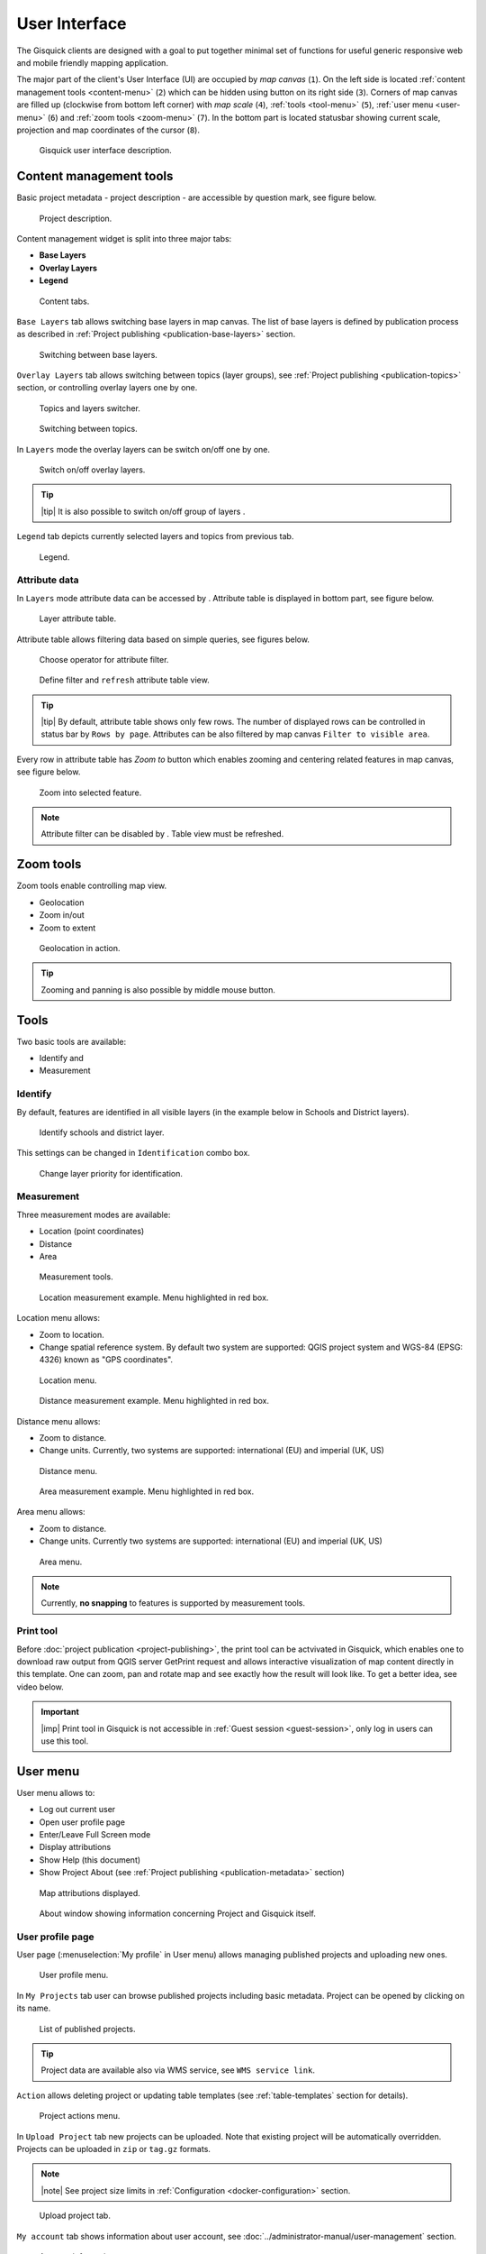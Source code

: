 .. |group-switcher| image:: ../img/ui-layer-group-switcher.png
   :width: 2.5em
.. |layer-attributes| image:: ../img/ui-layer-attributes.png
   :width: 2.5em
.. |zoom-to| image:: ../img/ui-zoom-to.png
   :width: 2.5em
.. |clear-filter| image:: ../img/ui-clear-filter.png
   :width: 2.5em
.. |zoom-geolocation| image:: ../img/ui-zoom-tools-geolocation.png
   :width: 2.5em
.. |zoom-in-out| image:: ../img/ui-zoom-tools-in-out.png
   :width: 2.5em
.. |zoom-extent| image:: ../img/ui-zoom-tools-extent.png
   :width: 2.5em
.. |identify| image:: ../img/ui-identify.png
   :width: 2.2em
.. |measure| image:: ../img/ui-measure.png
   :width: 2.2em
.. |print| image:: ../img/ui-print.png
   :width: 2.2em

================
User Interface
================

The Gisquick clients are designed with a goal to put together minimal
set of functions for useful generic responsive web and mobile friendly
mapping application.

The major part of the client's User Interface (UI) are occupied by *map
canvas* (``1``). On the left side is located :ref:`content management
tools <content-menu>` (``2``) which can be hidden using button on
its right side (``3``). Corners of map canvas are filled up (clockwise from
bottom left corner) with *map scale* (``4``), :ref:`tools
<tool-menu>` (``5``), :ref:`user menu <user-menu>` (``6``) and
:ref:`zoom tools <zoom-menu>` (``7``). In the bottom part is located
statusbar showing current scale, projection and map coordinates of the
cursor (``8``).

.. figure:: ../img/gisquick-ui.svg

   Gisquick user interface description.

.. _content-menu:

Content management tools
========================

Basic project metadata - project description - are accessible by
question mark, see figure below.

.. figure:: ../img/project-info.svg

   Project description.

Content management widget is split into three major tabs:

* **Base Layers**
* **Overlay Layers**
* **Legend**

.. figure:: ../img/content-tabs.png
   :width: 250px
           
   Content tabs.

``Base Layers`` tab allows switching base layers in map canvas. The
list of base layers is defined by publication process as described in
:ref:`Project publishing <publication-base-layers>` section.

.. figure:: ../img/ui-base-layers.png
   :width: 250px
           
   Switching between base layers.
     
``Overlay Layers`` tab allows switching between topics (layer groups),
see :ref:`Project publishing <publication-topics>` section, or
controlling overlay layers one by one.

.. figure:: ../img/ui-overlay-layers.png
   :width: 250px
           
   Topics and layers switcher.

.. figure:: ../img/ui-topics.png
   :width: 250px
           
   Switching between topics.

In ``Layers`` mode the overlay layers can be switch on/off one by one.

.. figure:: ../img/ui-map-layers.png
   :width: 250px
           
   Switch on/off overlay layers.

.. tip:: |tip| It is also possible to switch on/off group of layers
   |group-switcher|.

``Legend`` tab depicts currently selected layers and topics from previous tab.

.. figure:: ../img/ui-legend.png
   :width: 250px
           
   Legend.

Attribute data
--------------

In ``Layers`` mode attribute data can be accessed by
|layer-attributes|. Attribute table is displayed in bottom part, see
figure below.

.. figure:: ../img/ui-attributes.svg

   Layer attribute table.

Attribute table allows filtering data based on simple queries, see
figures below.

.. figure:: ../img/ui-attribute-filter-0.png
   :width: 100px
           
   Choose operator for attribute filter.

.. figure:: ../img/ui-attribute-filter-1.svg

   Define filter and ``refresh`` attribute table view.

.. tip:: |tip| By default, attribute table shows only few rows. The
   number of displayed rows can be controlled in status bar by ``Rows
   by page``. Attributes can be also filtered by map canvas ``Filter to
   visible area``.

Every row in attribute table has *Zoom to* button |zoom-to| which
enables zooming and centering related features in map canvas, see
figure below.

.. figure:: ../img/ui-zoom-to-feature.svg

   Zoom into selected feature.

.. note:: Attribute filter can be disabled by |clear-filter|. Table
          view must be refreshed.

.. todo:: Explain info panel.
          
.. _zoom-menu:

Zoom tools
==========

Zoom tools enable controlling map view.

* Geolocation |zoom-geolocation|
* Zoom in/out |zoom-in-out|
* Zoom to extent |zoom-extent|

.. figure:: ../img/geolocation.svg

   Geolocation in action.

.. tip:: Zooming and panning is also possible by middle mouse button.
   
.. _tool-menu:

Tools
=====

Two basic tools are available:

* Identify |identify| and
* Measurement |measure|

Identify
--------

By default, features are identified in all visible layers (in the
example below in Schools and District layers).

.. figure:: ../img/identify.svg

   Identify schools and district layer.

This settings can be changed in ``Identification`` combo box.

.. figure:: ../img/identification-layers.png
   :width: 250px
      
   Change layer priority for identification.

Measurement
-----------

Three measurement modes are available:

* Location (point coordinates)
* Distance
* Area

.. figure:: ../img/ui-measure-tools.png
   :width: 250px
   
   Measurement tools.

.. figure:: ../img/measure-location.svg

   Location measurement example. Menu highlighted in red box.

Location menu allows:

* Zoom to location.
* Change spatial reference system. By default two system are
  supported: QGIS project system and WGS-84 (EPSG: 4326) known as "GPS
  coordinates".

.. figure:: ../img/ui-location-menu.png
   :width: 250px
           
   Location menu.

.. figure:: ../img/measure-distance.svg

   Distance measurement example. Menu highlighted in red box.

Distance menu allows:

* Zoom to distance.
* Change units. Currently, two systems are supported: international
  (EU) and imperial (UK, US)

.. figure:: ../img/ui-distance-menu.png
   :width: 250px
           
   Distance menu.

.. figure:: ../img/measure-area.svg

   Area measurement example. Menu highlighted in red box.

Area menu allows:

* Zoom to distance.
* Change units. Currently two systems are supported: international
  (EU) and imperial (UK, US)

.. figure:: ../img/ui-area-menu.png
   :width: 250px
           
   Area menu.

.. note:: Currently, **no snapping** to features is supported by
          measurement tools.

.. _print-tool:

Print tool
----------

|print| Before :doc:`project publication <project-publishing>`, the
print tool can be actvivated in Gisquick, which enables one to
download raw output from QGIS server GetPrint request and allows
interactive visualization of map content directly in this template.
One can zoom, pan and rotate map and see exactly how the result will
look like. To get a better idea, see video below.

.. raw:: html

   <center><iframe width="560" height="315" src="https://www.youtube.com/embed/1g0YduhPwpk" frameborder="0" allowfullscreen></iframe></center>
   <p>

.. important:: |imp| Print tool in Gisquick is not accessible in
   :ref:`Guest session <guest-session>`, only log in users can use
   this tool.

.. _user-menu:
   
User menu
=========
         
User menu allows to:

* Log out current user
* Open user profile page
* Enter/Leave Full Screen mode
* Display attributions
* Show Help (this document)
* Show Project About (see :ref:`Project publishing
  <publication-metadata>` section)

.. figure:: ../img/map-attribution.svg

   Map attributions displayed.
   
.. figure:: ../img/about-window.png
   :width: 300px
   
   About window showing information concerning Project and Gisquick itself.

.. _user-profile-page:

User profile page
-----------------

User page (:menuselection:`My profile` in User menu) allows managing
published projects and uploading new ones.

.. figure:: ../img/ui-user-menu.png
   :width: 250px
   
   User profile menu.

In ``My Projects`` tab user can browse published projects including
basic metadata. Project can be opened by clicking on its name. 

.. figure:: ../img/user-page-projects.png

   List of published projects.
   
.. tip:: Project data are available also via WMS service, see ``WMS
   service link``.

``Action`` allows deleting project or updating table templates (see
:ref:`table-templates` section for details).

.. figure:: ../img/user-page-projects-action.png

   Project actions menu.

In ``Upload Project`` tab new projects can be uploaded. Note that
existing project will be automatically overridden. Projects can be
uploaded in ``zip`` or ``tag.gz`` formats.

.. note:: |note| See project size limits in :ref:`Configuration
   <docker-configuration>` section.

.. figure:: ../img/user-page-upload.png

   Upload project tab.

``My account`` tab shows information about user account, see
:doc:`../administrator-manual/user-management` section.

.. figure:: ../img/user-page-account.png

   Account information.
   
Another two menu items allow showing help page (this documenation)
and log out the user.